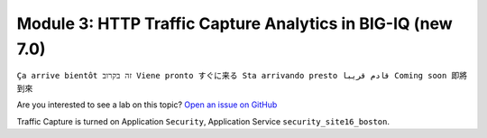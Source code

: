 Module 3: HTTP Traffic Capture Analytics in BIG-IQ (new 7.0)
============================================================
``Ça arrive bientôt זה בקרוב Viene pronto すぐに来る Sta arrivando presto قادم قريبا Coming soon 即將到來``

Are you interested to see a lab on this topic? `Open an issue on GitHub`_

.. _Open an issue on GitHub: https://github.com/f5devcentral/f5-big-iq-lab/issues

.. image:: ../../pictures/under-construction-03.jpg
  :align: center
  :scale: 15%
  
Traffic Capture is turned on Application ``Security``, Application Service ``security_site16_boston``.

